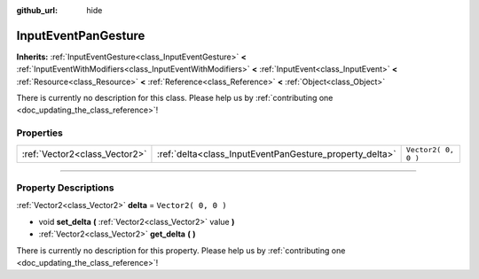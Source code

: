 :github_url: hide

.. DO NOT EDIT THIS FILE!!!
.. Generated automatically from Godot engine sources.
.. Generator: https://github.com/godotengine/godot/tree/3.5/doc/tools/make_rst.py.
.. XML source: https://github.com/godotengine/godot/tree/3.5/doc/classes/InputEventPanGesture.xml.

.. _class_InputEventPanGesture:

InputEventPanGesture
====================

**Inherits:** :ref:`InputEventGesture<class_InputEventGesture>` **<** :ref:`InputEventWithModifiers<class_InputEventWithModifiers>` **<** :ref:`InputEvent<class_InputEvent>` **<** :ref:`Resource<class_Resource>` **<** :ref:`Reference<class_Reference>` **<** :ref:`Object<class_Object>`

.. container:: contribute

	There is currently no description for this class. Please help us by :ref:`contributing one <doc_updating_the_class_reference>`!

.. rst-class:: classref-reftable-group

Properties
----------

.. table::
   :widths: auto

   +-------------------------------+---------------------------------------------------------+---------------------+
   | :ref:`Vector2<class_Vector2>` | :ref:`delta<class_InputEventPanGesture_property_delta>` | ``Vector2( 0, 0 )`` |
   +-------------------------------+---------------------------------------------------------+---------------------+

.. rst-class:: classref-section-separator

----

.. rst-class:: classref-descriptions-group

Property Descriptions
---------------------

.. _class_InputEventPanGesture_property_delta:

.. rst-class:: classref-property

:ref:`Vector2<class_Vector2>` **delta** = ``Vector2( 0, 0 )``

.. rst-class:: classref-property-setget

- void **set_delta** **(** :ref:`Vector2<class_Vector2>` value **)**
- :ref:`Vector2<class_Vector2>` **get_delta** **(** **)**

.. container:: contribute

	There is currently no description for this property. Please help us by :ref:`contributing one <doc_updating_the_class_reference>`!

.. |virtual| replace:: :abbr:`virtual (This method should typically be overridden by the user to have any effect.)`
.. |const| replace:: :abbr:`const (This method has no side effects. It doesn't modify any of the instance's member variables.)`
.. |vararg| replace:: :abbr:`vararg (This method accepts any number of arguments after the ones described here.)`
.. |static| replace:: :abbr:`static (This method doesn't need an instance to be called, so it can be called directly using the class name.)`
